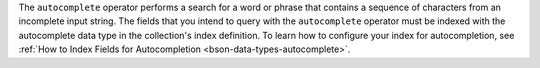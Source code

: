 The ``autocomplete`` operator performs a search 
for a word or phrase that contains a sequence of characters from an 
incomplete input string. The fields that you intend to query with the 
``autocomplete`` operator must be indexed with the autocomplete data type 
in the collection's index definition. To learn how to configure your index for 
autocompletion, see :ref:`How to Index Fields for Autocompletion <bson-data-types-autocomplete>`. 
